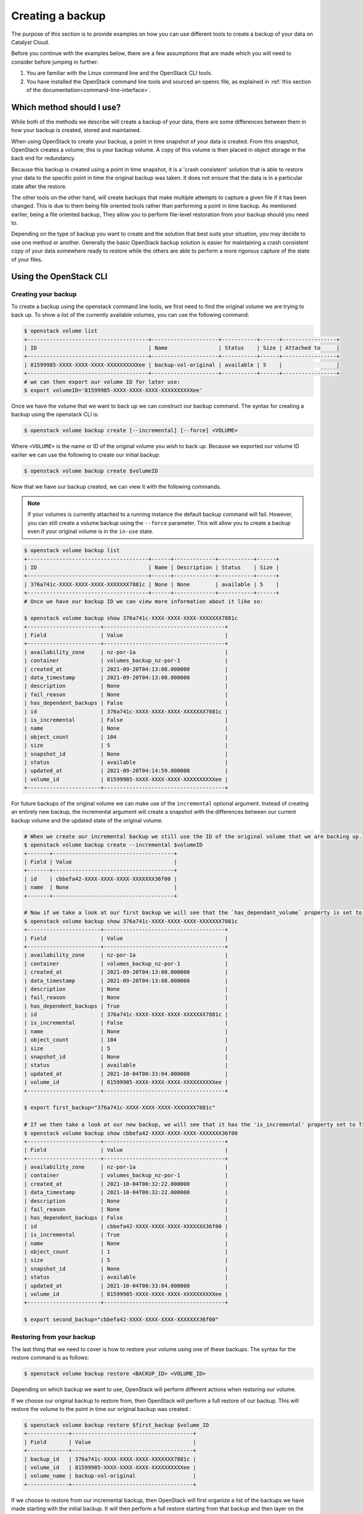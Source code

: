 ################################
Creating a backup
################################

The purpose of this section is to provide examples on how you can use different
tools to create a backup of your data on Catalyst Cloud.

Before you continue with the examples below, there are a few assumptions that
are made which you will need to consider before jumping in further:

#. You are familiar with the Linux command line and the OpenStack CLI tools.
#. You have installed the OpenStack command line tools and sourced an openrc
   file, as explained in :ref:`this section of the
   documentation<command-line-interface>`.


**************************
Which method should I use?
**************************

While both of the methods we describe will create a backup of your data,
there are some differences between them in how your backup is created,
stored and maintained.

When using OpenStack to create your backup, a point in time snapshot of your
data is created. From this snapshot, OpenStack creates a volume; this is your
backup volume. A copy of this volume is then placed in object storage in the
back end for redundancy.

Because this backup is created using a point in time snapshot, it is a 'crash
consistent' solution that is able to restore your data to the specific point in
time the original backup was taken. It does not ensure that the data is in a
particular state after the restore.

The other tools on the other hand, will create backups that make multiple attempts
to capture a given file if it has been changed. This is due to them being
file oriented tools rather than performing a point in time backup. As mentioned
earlier, being a file oriented backup, They allow you to perform
file-level restoration from your backup should you need to.

Depending on the type of backup you want to create and the solution that best
suits your situation, you may decide to use one method or another. Generally the
basic OpenStack backup solution is easier for maintaining a crash consistent
copy of your data somewhere ready to restore while the others are able to perform
a more rigorous capture of the state of your files.

***********************
Using the OpenStack CLI
***********************

Creating your backup
====================

To create a backup using the openstack command line tools, we first need to
find the original volume we are trying to back up. To show a list of the
currently available volumes, you can use the following command:

.. code-block:: bash

    $ openstack volume list
    +--------------------------------------+---------------------+-----------+------+-----------------+
    | ID                                   | Name                | Status    | Size | Attached to     |
    +--------------------------------------+---------------------+-----------+------+-----------------+
    | 81599985-XXXX-XXXX-XXXX-XXXXXXXXXXee | backup-vol-original | available | 5    |                 |
    +--------------------------------------+---------------------+-----------+------+-----------------+
    # we can then export our volume ID for later use:
    $ export volumeID='81599985-XXXX-XXXX-XXXX-XXXXXXXXXXee'

Once we have the volume that we want to back up we can construct our backup
command. The syntax for creating a backup using the openstack CLI is:

.. code-block:: bash

    $ openstack volume backup create [--incremental] [--force] <VOLUME>

Where ``<VOLUME>`` is the name or ID of the original volume you wish to back up.
Because we exported our volume ID earlier we can use the following to create our
initial backup:

.. code-block:: bash

    $ openstack volume backup create $volumeID

Now that we have our backup created, we can view it with the following commands.

.. Note::

    If your volumes is currently attached to a running instance the default backup
    command will fail. However, you can  still create a volume backup using the
    ``--force`` parameter. This will allow you to create a backup even if your
    original volume is in the ``in-use`` state.

.. code-block:: bash

    $ openstack volume backup list
    +--------------------------------------+------+-------------+-----------+------+
    | ID                                   | Name | Description | Status    | Size |
    +--------------------------------------+------+-------------+-----------+------+
    | 376a741c-XXXX-XXXX-XXXX-XXXXXXX7881c | None | None        | available | 5    |
    +--------------------------------------+------+-------------+-----------+------+
    # Once we have our backup ID we can view more information about it like so:

    $ openstack volume backup show 376a741c-XXXX-XXXX-XXXX-XXXXXXX7881c
    +-----------------------+--------------------------------------+
    | Field                 | Value                                |
    +-----------------------+--------------------------------------+
    | availability_zone     | nz-por-1a                            |
    | container             | volumes_backup_nz-por-1              |
    | created_at            | 2021-09-20T04:13:08.000000           |
    | data_timestamp        | 2021-09-20T04:13:08.000000           |
    | description           | None                                 |
    | fail_reason           | None                                 |
    | has_dependent_backups | False                                |
    | id                    | 376a741c-XXXX-XXXX-XXXX-XXXXXXX7881c |
    | is_incremental        | False                                |
    | name                  | None                                 |
    | object_count          | 104                                  |
    | size                  | 5                                    |
    | snapshot_id           | None                                 |
    | status                | available                            |
    | updated_at            | 2021-09-20T04:14:59.000000           |
    | volume_id             | 81599985-XXXX-XXXX-XXXX-XXXXXXXXXXee |
    +-----------------------+--------------------------------------+

For future backups of the original volume we can
make use of the ``incremental`` optional argument. Instead of creating an
entirely new backup, the incremental argument will create a snapshot with the
differences between our current backup volume and the updated state of the
original volume.

.. code-block:: bash

    # When we create our incremental backup we still use the ID of the original volume that we are backing up.
    $ openstack volume backup create --incremental $volumeID
    +-------+--------------------------------------+
    | Field | Value                                |
    +-------+--------------------------------------+
    | id    | cbbefa42-XXXX-XXXX-XXXX-XXXXXXX36f00 |
    | name  | None                                 |
    +-------+--------------------------------------+

    # Now if we take a look at our first backup we will see that the `has_dependant_volume` property is set to True:
    $ openstack volume backup show 376a741c-XXXX-XXXX-XXXX-XXXXXXX7881c
    +-----------------------+--------------------------------------+
    | Field                 | Value                                |
    +-----------------------+--------------------------------------+
    | availability_zone     | nz-por-1a                            |
    | container             | volumes_backup_nz-por-1              |
    | created_at            | 2021-09-20T04:13:08.000000           |
    | data_timestamp        | 2021-09-20T04:13:08.000000           |
    | description           | None                                 |
    | fail_reason           | None                                 |
    | has_dependent_backups | True                                 |
    | id                    | 376a741c-XXXX-XXXX-XXXX-XXXXXXX7881c |
    | is_incremental        | False                                |
    | name                  | None                                 |
    | object_count          | 104                                  |
    | size                  | 5                                    |
    | snapshot_id           | None                                 |
    | status                | available                            |
    | updated_at            | 2021-10-04T00:33:04.000000           |
    | volume_id             | 81599985-XXXX-XXXX-XXXX-XXXXXXXXXXee |
    +-----------------------+--------------------------------------+

    $ export first_backup="376a741c-XXXX-XXXX-XXXX-XXXXXXX7881c"

    # If we then take a look at our new backup, we will see that it has the 'is_incremental' property set to True:
    $ openstack volume backup show cbbefa42-XXXX-XXXX-XXXX-XXXXXXX36f00
    +-----------------------+--------------------------------------+
    | Field                 | Value                                |
    +-----------------------+--------------------------------------+
    | availability_zone     | nz-por-1a                            |
    | container             | volumes_backup_nz-por-1              |
    | created_at            | 2021-10-04T00:32:22.000000           |
    | data_timestamp        | 2021-10-04T00:32:22.000000           |
    | description           | None                                 |
    | fail_reason           | None                                 |
    | has_dependent_backups | False                                |
    | id                    | cbbefa42-XXXX-XXXX-XXXX-XXXXXXX36f00 |
    | is_incremental        | True                                 |
    | name                  | None                                 |
    | object_count          | 1                                    |
    | size                  | 5                                    |
    | snapshot_id           | None                                 |
    | status                | available                            |
    | updated_at            | 2021-10-04T00:33:04.000000           |
    | volume_id             | 81599985-XXXX-XXXX-XXXX-XXXXXXXXXXee |
    +-----------------------+--------------------------------------+

    $ export second_backup="cbbefa42-XXXX-XXXX-XXXX-XXXXXXX36f00"

Restoring from your backup
==========================

The last thing that we need to cover is how to restore your volume using one of
these backups. The syntax for the restore command is as follows:

.. code-block:: bash

    $ openstack volume backup restore <BACKUP_ID> <VOLUME_ID>

Depending on which backup we want to use, OpenStack will perform different
actions when restoring our volume.

If we choose our original backup to restore from, then OpenStack will perform a
full restore of our backup. This will restore the volume to the point in time
our original backup was created.:

.. code-block:: bash

    $ openstack volume backup restore $first_backup $volume_ID
    +-------------+--------------------------------------+
    | Field       | Value                                |
    +-------------+--------------------------------------+
    | backup_id   | 376a741c-XXXX-XXXX-XXXX-XXXXXXX7881c |
    | volume_id   | 81599985-XXXX-XXXX-XXXX-XXXXXXXXXXee |
    | volume_name | backup-vol-original                  |
    +-------------+--------------------------------------+

If we choose to restore from our incremental backup, then OpenStack will first
organize a list of the backups we have made starting with the initial backup. It
will then perform a full restore starting from that backup and then layer on the
additional backups afterward:

.. code-block:: bash

    $ openstack volume backup restore $second_backup $volume_ID
    +-------------+--------------------------------------+
    | Field       | Value                                |
    +-------------+--------------------------------------+
    | backup_id   | cbbefa42-XXXX-XXXX-XXXX-XXXXXXX36f00 |
    | volume_id   | 81599985-XXXX-XXXX-XXXX-XXXXXXXXXXee |
    | volume_name | backup-vol-original                  |
    +-------------+--------------------------------------+

***********
Other Tools
***********

Here are some sample backup tools, and how to configure them for operating with
Catalyst Cloud:

* :ref:`duplicati`
* :ref:`duplicity_sect`
